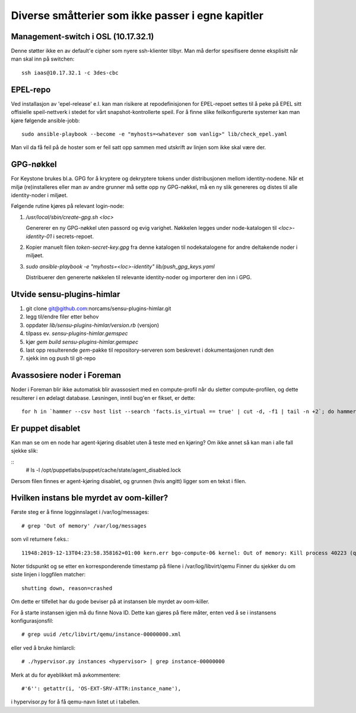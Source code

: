 ==================================================
Diverse småtterier som ikke passer i egne kapitler
==================================================

Management-switch i OSL (10.17.32.1)
------------------------------------

Denne støtter ikke en av default'e cipher som nyere ssh-klienter tilbyr. Man må
derfor spesifisere denne eksplisitt når man skal inn på switchen::

  ssh iaas@10.17.32.1 -c 3des-cbc


EPEL-repo
---------

Ved installasjon av 'epel-release' e.l. kan man risikere at repodefinisjonen for
EPEL-repoet settes til å peke på EPEL sitt offisielle speil-nettverk i stedet
for vårt snapshot-kontrollerte speil. For å finne slike feilkonfigurerte systemer
kan man kjøre følgende ansible-jobb::

  sudo ansible-playbook --become -e "myhosts=<whatever som vanlig>" lib/check_epel.yaml

Man vil da få feil på de hoster som er feil satt opp sammen med utskrift av
linjen som ikke skal være der.


GPG-nøkkel
----------

For Keystone brukes bl.a. GPG for å kryptere og dekryptere tokens under
distribusjonen mellom identity-nodene. Når et miljø (re)installeres eller man av
andre grunner må sette opp ny GPG-nøkkel, må en ny slik genereres og distes til
alle identity-noder i miljøet.

Følgende rutine kjøres på relevant login-node:

1. */usr/local/sbin/create-gpg.sh <loc>*

   Genererer en ny GPG-nøkkel uten passord og evig varighet. Nøkkelen legges
   under node-katalogen til `<loc>-identity-01` i secrets-repoet.

2. Kopier manuelt filen `token-secret-key.gpg` fra denne katalogen til
   nodekatalogene for andre deltakende noder i miljøet.

3. *sudo ansible-playbook -e "myhosts=<loc>-identity" lib/push_gpg_keys.yaml*

   Distribuerer den genererte nøkkelen til relevante identity-noder og
   importerer den inn i GPG.


Utvide sensu-plugins-himlar
---------------------------

1. git clone git@github.com:norcams/sensu-plugins-himlar.git
2. legg til/endre filer etter behov
3. oppdater *lib/sensu-plugins-himlar/version.rb* (versjon)
4. tilpass ev. *sensu-plugins-himlar.gemspec*
5. kjør `gem build sensu-plugins-himlar.gemspec`
6. last opp resulterende *gem*-pakke til repository-serveren som beskrevet
   i dokumentasjonen rundt den
7. sjekk inn og push til git-repo

Avassosiere noder i Foreman
---------------------------

Noder i Foreman blir ikke automatisk blir avassosiert med en compute-profil
når du sletter compute-profilen, og dette resulterer i en ødelagt database.
Løsningen, inntil bug'en er fikset, er dette::

  for h in `hammer --csv host list --search 'facts.is_virtual == true' | cut -d, -f1 | tail -n +2`; do hammer host disassociate --id $h; done


Er puppet disablet
------------------

Kan man se om en node har agent-kjøring disablet uten å teste med en kjøring?
Om ikke annet så kan man i alle fall sjekke slik:

::
  # ls -l /opt/puppetlabs/puppet/cache/state/agent_disabled.lock

Dersom filen finnes er agent-kjøring disablet, og grunnen (hvis angitt) ligger
som en tekst i filen.

Hvilken instans ble myrdet av oom-killer?
-----------------------------------------

Første steg er å finne logginnslaget i /var/log/messages::

  # grep 'Out of memory' /var/log/messages

som vil returnere f.eks.::

  11948:2019-12-13T04:23:58.358162+01:00 kern.err bgo-compute-06 kernel: Out of memory: Kill process 40223 (qemu-kvm) score 126 or sacrifice child

Noter tidspunkt og se etter en korresponderende timestamp på filene i /var/log/libvirt/qemu
Finner du sjekker du om siste linjen i loggfilen matcher::

  shutting down, reason=crashed

Om dette er tilfellet har du gode beviser på at instansen ble myrdet av
oom-killer.

For å starte instansen igjen må du finne Nova ID. Dette kan gjøres på flere
måter, enten ved å se i instansens konfigurasjonsfil::

  # grep uuid /etc/libvirt/qemu/instance-00000000.xml

eller ved å bruke himlarcli::

  # ./hypervisor.py instances <hypervisor> | grep instance-00000000

Merk at du for øyeblikket må avkommentere::

  #'6'': getattr(i, 'OS-EXT-SRV-ATTR:instance_name'),

i hypervisor.py for å få qemu-navn listet ut i tabellen.
